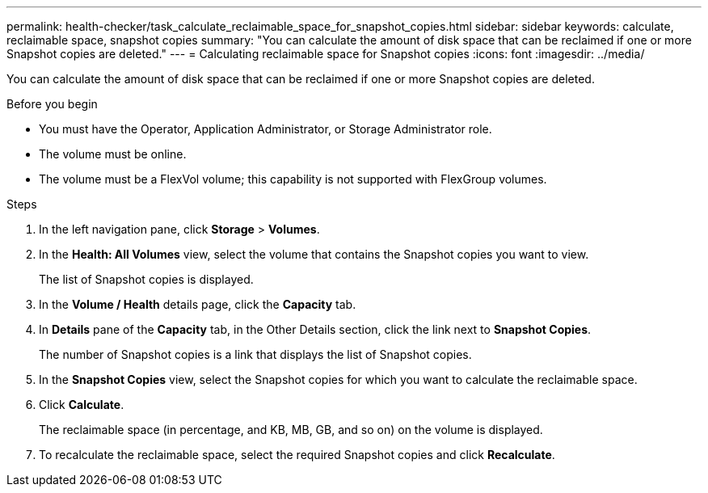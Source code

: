 ---
permalink: health-checker/task_calculate_reclaimable_space_for_snapshot_copies.html
sidebar: sidebar
keywords: calculate, reclaimable space, snapshot copies
summary: "You can calculate the amount of disk space that can be reclaimed if one or more Snapshot copies are deleted."
---
= Calculating reclaimable space for Snapshot copies
:icons: font
:imagesdir: ../media/

[.lead]
You can calculate the amount of disk space that can be reclaimed if one or more Snapshot copies are deleted.

.Before you begin

* You must have the Operator, Application Administrator, or Storage Administrator role.
* The volume must be online.
* The volume must be a FlexVol volume; this capability is not supported with FlexGroup volumes.

.Steps
. In the left navigation pane, click *Storage* > *Volumes*.
. In the *Health: All Volumes* view, select the volume that contains the Snapshot copies you want to view.
+
The list of Snapshot copies is displayed.

. In the *Volume / Health* details page, click the *Capacity* tab.
. In *Details* pane of the *Capacity* tab, in the Other Details section, click the link next to *Snapshot Copies*.
+
The number of Snapshot copies is a link that displays the list of Snapshot copies.

. In the *Snapshot Copies* view, select the Snapshot copies for which you want to calculate the reclaimable space.
. Click *Calculate*.
+
The reclaimable space (in percentage, and KB, MB, GB, and so on) on the volume is displayed.

. To recalculate the reclaimable space, select the required Snapshot copies and click *Recalculate*.
